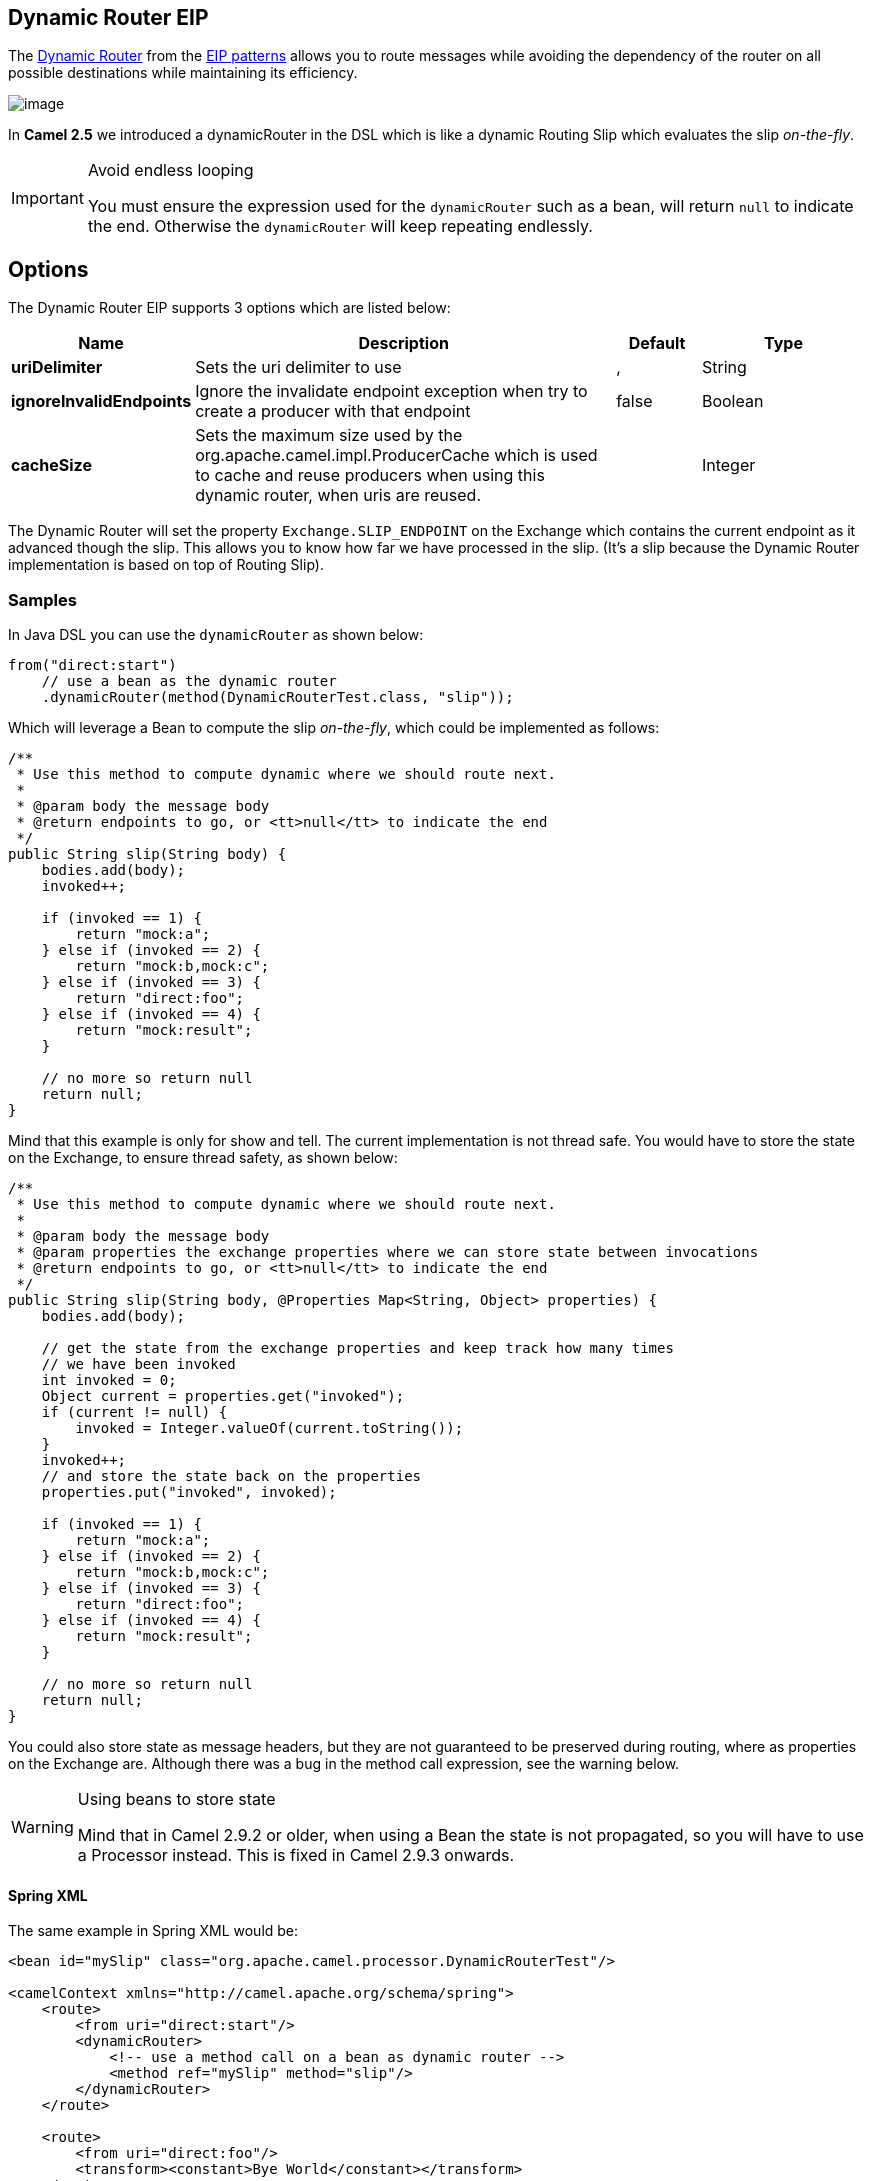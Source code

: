 [[dynamicRouter-eip]]
== Dynamic Router EIP

The link:http://www.enterpriseintegrationpatterns.com/DynamicRouter.html[Dynamic Router] from the link:../../../../readme-eip.adoc[EIP patterns] allows you to route messages while avoiding the dependency of the router on all possible destinations while maintaining its efficiency.

image:http://www.enterpriseintegrationpatterns.com/img/DynamicRouter.gif[image]

In *Camel 2.5* we introduced a dynamicRouter in the DSL which is like a dynamic Routing Slip which evaluates the slip _on-the-fly_.

[IMPORTANT]
.Avoid endless looping
====
You must ensure the expression used for the `dynamicRouter` such as a bean, will return `null` to indicate the end. Otherwise the `dynamicRouter` will keep repeating endlessly.
====

== Options

// eip options: START
The Dynamic Router EIP supports 3 options which are listed below:


[width="100%",cols="2,5,^1,2",options="header"]
|===
| Name | Description | Default | Type
| *uriDelimiter* | Sets the uri delimiter to use | , | String
| *ignoreInvalidEndpoints* | Ignore the invalidate endpoint exception when try to create a producer with that endpoint | false | Boolean
| *cacheSize* | Sets the maximum size used by the org.apache.camel.impl.ProducerCache which is used to cache and reuse producers when using this dynamic router, when uris are reused. |  | Integer
|===
// eip options: END

The Dynamic Router will set the property `Exchange.SLIP_ENDPOINT` on the Exchange which contains the current endpoint as it advanced though the slip. This allows you to know how far we have processed in the slip.
(It's a slip because the Dynamic Router implementation is based on top of Routing Slip).

=== Samples

In Java DSL you can use the `dynamicRouter` as shown below:

[source,java]
----
from("direct:start")
    // use a bean as the dynamic router
    .dynamicRouter(method(DynamicRouterTest.class, "slip"));
----

Which will leverage a Bean to compute the slip _on-the-fly_, which could be implemented as follows:

[source,java]
----
/**
 * Use this method to compute dynamic where we should route next.
 *
 * @param body the message body
 * @return endpoints to go, or <tt>null</tt> to indicate the end
 */
public String slip(String body) {
    bodies.add(body);
    invoked++;

    if (invoked == 1) {
        return "mock:a";
    } else if (invoked == 2) {
        return "mock:b,mock:c";
    } else if (invoked == 3) {
        return "direct:foo";
    } else if (invoked == 4) {
        return "mock:result";
    }

    // no more so return null
    return null;
}
----

Mind that this example is only for show and tell. The current implementation is not thread safe. You would have to store the state on the Exchange, to ensure thread safety, as shown below:

[source,java]
----
/**
 * Use this method to compute dynamic where we should route next.
 *
 * @param body the message body
 * @param properties the exchange properties where we can store state between invocations
 * @return endpoints to go, or <tt>null</tt> to indicate the end
 */
public String slip(String body, @Properties Map<String, Object> properties) {
    bodies.add(body);

    // get the state from the exchange properties and keep track how many times
    // we have been invoked
    int invoked = 0;
    Object current = properties.get("invoked");
    if (current != null) {
        invoked = Integer.valueOf(current.toString());
    }
    invoked++;
    // and store the state back on the properties
    properties.put("invoked", invoked);

    if (invoked == 1) {
        return "mock:a";
    } else if (invoked == 2) {
        return "mock:b,mock:c";
    } else if (invoked == 3) {
        return "direct:foo";
    } else if (invoked == 4) {
        return "mock:result";
    }

    // no more so return null
    return null;
}
----

You could also store state as message headers, but they are not guaranteed to be preserved during routing, where as properties on the Exchange are. Although there was a bug in the method call expression, see the warning below.

[WARNING]
.Using beans to store state
====
Mind that in Camel 2.9.2 or older, when using a Bean the state is not propagated, so you will have to use a Processor instead. This is fixed in Camel 2.9.3 onwards.
====

==== Spring XML
The same example in Spring XML would be:

[source,xml]
----
<bean id="mySlip" class="org.apache.camel.processor.DynamicRouterTest"/>

<camelContext xmlns="http://camel.apache.org/schema/spring">
    <route>
        <from uri="direct:start"/>
        <dynamicRouter>
            <!-- use a method call on a bean as dynamic router -->
            <method ref="mySlip" method="slip"/>
        </dynamicRouter>
    </route>

    <route>
        <from uri="direct:foo"/>
        <transform><constant>Bye World</constant></transform>
    </route>

</camelContext>
----

=== @DynamicRouter annotation
You can also use the `@DynamicRouter` annotation, for example the Camel 2.4 example below could be written as follows. The `route` method would then be invoked repeatedly as the message is processed dynamically.
The idea is to return the next endpoint uri where to go. Return `null` to indicate the end. You can return multiple endpoints if you like, just as the Routing Slip, where each endpoint is separated by a delimiter.

[source,java]
----
public class MyDynamicRouter {

    @Consume(uri = "activemq:foo")
    @DynamicRouter
    public String route(@XPath("/customer/id") String customerId, @Header("Location") String location, Document body) {
        // query a database to find the best match of the endpoint based on the input parameteres
        // return the next endpoint uri, where to go. Return null to indicate the end.
    }
}
----
